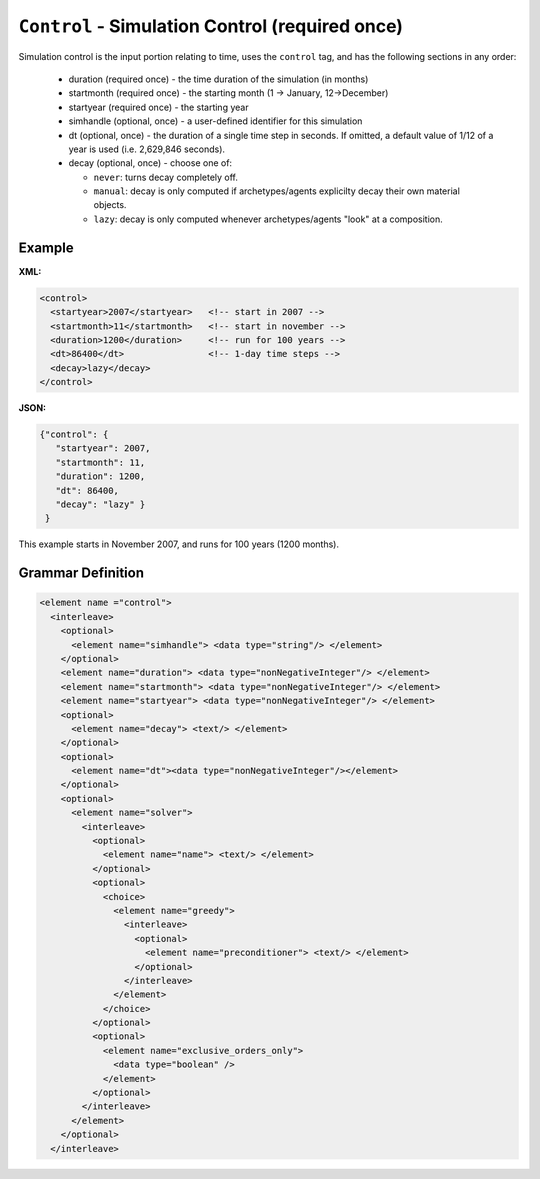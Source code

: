 ``Control`` - Simulation Control (required once)
================================================

Simulation control is the input portion relating to time, uses the ``control``
tag, and has the following sections in any order:

  * duration (required once) - the time duration of the simulation (in months)

  * startmonth (required once) - the starting month (1 -> January, 12->December)

  * startyear (required once) - the starting year

  * simhandle (optional, once) - a user-defined identifier for this simulation

  * dt (optional, once) - the duration of a single time step in seconds.  If
    omitted, a default value of 1/12 of a year is used (i.e. 2,629,846
    seconds).

  * decay (optional, once) - choose one of:

    - ``never``: turns decay completely off.
    - ``manual``: decay is only computed if archetypes/agents explicilty decay
      their own material objects.
    - ``lazy``: decay is only computed whenever archetypes/agents "look" at a
      composition.

Example
+++++++


**XML:**

.. code-block:: xml

  <control>
    <startyear>2007</startyear>   <!-- start in 2007 -->
    <startmonth>11</startmonth>   <!-- start in november -->
    <duration>1200</duration>     <!-- run for 100 years -->
    <dt>86400</dt>                <!-- 1-day time steps -->
    <decay>lazy</decay>           
  </control>


**JSON:**

.. code-block:: json

 {"control": {
    "startyear": 2007,
    "startmonth": 11,
    "duration": 1200,
    "dt": 86400,
    "decay": "lazy" }
  }


This example starts in November 2007, and runs for 100 years (1200 months).


.. rst-class:: html-toggle

Grammar Definition
++++++++++++++++++

.. code-block:: xml
   
  <element name ="control">
    <interleave>
      <optional>
        <element name="simhandle"> <data type="string"/> </element>
      </optional>
      <element name="duration"> <data type="nonNegativeInteger"/> </element>
      <element name="startmonth"> <data type="nonNegativeInteger"/> </element>
      <element name="startyear"> <data type="nonNegativeInteger"/> </element>
      <optional>
        <element name="decay"> <text/> </element>
      </optional>
      <optional> 
        <element name="dt"><data type="nonNegativeInteger"/></element> 
      </optional>
      <optional>
        <element name="solver"> 
          <interleave>
            <optional>
              <element name="name"> <text/> </element>
            </optional>
            <optional>
              <choice>
                <element name="greedy">
                  <interleave>
                    <optional>
                      <element name="preconditioner"> <text/> </element>
                    </optional>
                  </interleave>
                </element>
              </choice>
            </optional>
            <optional>
              <element name="exclusive_orders_only">
                <data type="boolean" />
              </element>
            </optional>
          </interleave>
        </element>
      </optional>
    </interleave>

